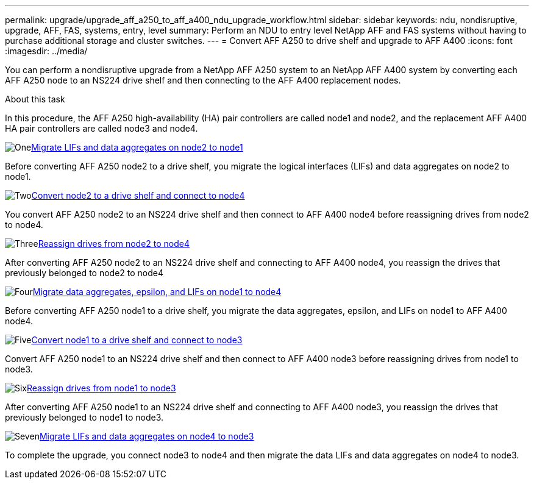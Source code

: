 ---
permalink: upgrade/upgrade_aff_a250_to_aff_a400_ndu_upgrade_workflow.html
sidebar: sidebar
keywords: ndu, nondisruptive, upgrade, AFF, FAS, systems, entry, level
summary: Perform an NDU to entry level NetApp AFF and FAS systems without having to purchase additional storage and cluster switches.
---
= Convert AFF A250 to drive shelf and upgrade to AFF A400
:icons: font
:imagesdir: ../media/

[.lead]
You can perform a nondisruptive upgrade from a NetApp AFF A250 system to an NetApp AFF A400 system by converting each AFF A250 node to an NS224 drive shelf and then connecting to the AFF A400 replacement nodes.

.About this task
In this procedure, the AFF A250 high-availability (HA) pair controllers are called node1 and node2, and the replacement AFF A400 HA pair controllers are called node3 and node4.

.image:https://raw.githubusercontent.com/NetAppDocs/common/main/media/number-1.png[One]link:upgrade_migrate_lifs_aggregates_node2_to_node1.html[Migrate LIFs and data aggregates on node2 to node1]
[role="quick-margin-para"]
Before converting AFF A250 node2 to a drive shelf, you migrate the logical interfaces (LIFs) and data aggregates on node2 to node1.

.image:https://raw.githubusercontent.com/NetAppDocs/common/main/media/number-2.png[Two]link:upgrade_convert_node2_drive_shelf_connect_node4.html[Convert node2 to a drive shelf and connect to node4]
[role="quick-margin-para"]
You convert AFF A250 node2 to an NS224 drive shelf and then connect to AFF A400 node4 before reassigning drives from node2 to node4.

.image:https://raw.githubusercontent.com/NetAppDocs/common/main/media/number-3.png[Three]link:upgrade_reassign_drives_node2_to_node4.html[Reassign drives from node2 to node4]
[role="quick-margin-para"]
After converting AFF A250 node2 to an NS224 drive shelf and connecting to AFF A400 node4, you reassign the drives that previously belonged to node2 to node4

.image:https://raw.githubusercontent.com/NetAppDocs/common/main/media/number-4.png[Four]link:upgrade_migrate_aggregates_epsilon_lifs_node1_to_node4.html[Migrate data aggregates, epsilon, and LIFs on node1 to node4]
[role="quick-margin-para"]
Before converting AFF A250 node1 to a drive shelf, you migrate the data aggregates, epsilon, and LIFs on node1 to AFF A400 node4.

.image:https://raw.githubusercontent.com/NetAppDocs/common/main/media/number-5.png[Five]link:upgrade_convert_node1_drive_shelf_connect_node3.html[Convert node1 to a drive shelf and connect to node3]
[role="quick-margin-para"]
Convert AFF A250 node1 to an NS224 drive shelf and then connect to AFF A400 node3 before reassigning drives from node1 to node3.

.image:https://raw.githubusercontent.com/NetAppDocs/common/main/media/number-6.png[Six]link:upgrade_reassign_drives_node1_to_node3.html[Reassign drives from node1 to node3]
[role="quick-margin-para"]
After converting AFF A250 node1 to an NS224 drive shelf and connecting to AFF A400 node3, you reassign the drives that previously belonged to node1 to node3.

.image:https://raw.githubusercontent.com/NetAppDocs/common/main/media/number-7.png[Seven]link:upgrade_migrate_lIFs_aggregates_node4_node3.html[Migrate LIFs and data aggregates on node4 to node3]
[role="quick-margin-para"]
To complete the upgrade, you connect node3 to node4 and then migrate the data LIFs and data aggregates on node4 to node3.

// 2023 Feb 1, BURT 1351102